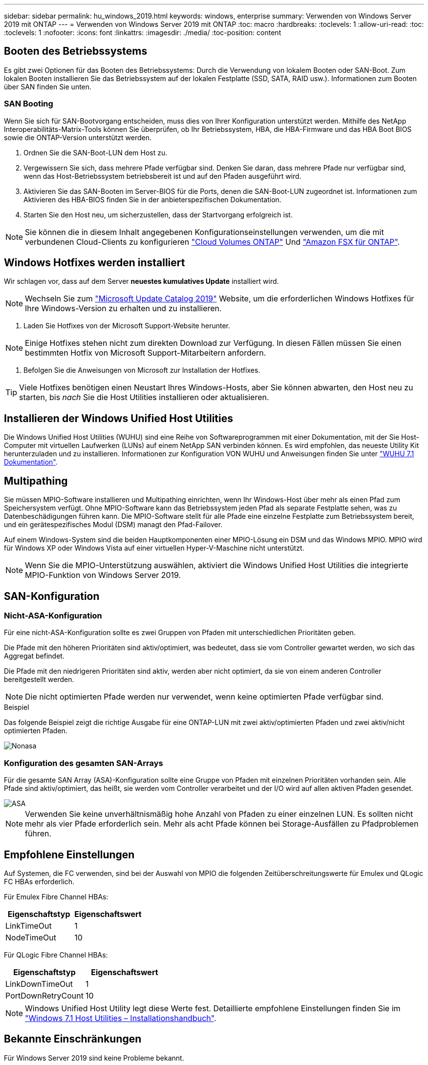 ---
sidebar: sidebar 
permalink: hu_windows_2019.html 
keywords: windows, enterprise 
summary: Verwenden von Windows Server 2019 mit ONTAP 
---
= Verwenden von Windows Server 2019 mit ONTAP
:toc: macro
:hardbreaks:
:toclevels: 1
:allow-uri-read: 
:toc: 
:toclevels: 1
:nofooter: 
:icons: font
:linkattrs: 
:imagesdir: ./media/
:toc-position: content




== Booten des Betriebssystems

Es gibt zwei Optionen für das Booten des Betriebssystems: Durch die Verwendung von lokalem Booten oder SAN-Boot. Zum lokalen Booten installieren Sie das Betriebssystem auf der lokalen Festplatte (SSD, SATA, RAID usw.). Informationen zum Booten über SAN finden Sie unten.



=== SAN Booting

Wenn Sie sich für SAN-Bootvorgang entscheiden, muss dies von Ihrer Konfiguration unterstützt werden. Mithilfe des NetApp Interoperabilitäts-Matrix-Tools können Sie überprüfen, ob Ihr Betriebssystem, HBA, die HBA-Firmware und das HBA Boot BIOS sowie die ONTAP-Version unterstützt werden.

. Ordnen Sie die SAN-Boot-LUN dem Host zu.
. Vergewissern Sie sich, dass mehrere Pfade verfügbar sind. Denken Sie daran, dass mehrere Pfade nur verfügbar sind, wenn das Host-Betriebssystem betriebsbereit ist und auf den Pfaden ausgeführt wird.
. Aktivieren Sie das SAN-Booten im Server-BIOS für die Ports, denen die SAN-Boot-LUN zugeordnet ist. Informationen zum Aktivieren des HBA-BIOS finden Sie in der anbieterspezifischen Dokumentation.
. Starten Sie den Host neu, um sicherzustellen, dass der Startvorgang erfolgreich ist.



NOTE: Sie können die in diesem Inhalt angegebenen Konfigurationseinstellungen verwenden, um die mit verbundenen Cloud-Clients zu konfigurieren link:https://docs.netapp.com/us-en/cloud-manager-cloud-volumes-ontap/index.html["Cloud Volumes ONTAP"^] Und link:https://docs.netapp.com/us-en/cloud-manager-fsx-ontap/index.html["Amazon FSX für ONTAP"^].



== Windows Hotfixes werden installiert

Wir schlagen vor, dass auf dem Server *neuestes kumulatives Update* installiert wird.


NOTE: Wechseln Sie zum link:https://www.catalog.update.microsoft.com/Search.aspx?q=Update+Windows+Server+2019["Microsoft Update Catalog 2019"^] Website, um die erforderlichen Windows Hotfixes für Ihre Windows-Version zu erhalten und zu installieren.

. Laden Sie Hotfixes von der Microsoft Support-Website herunter.



NOTE: Einige Hotfixes stehen nicht zum direkten Download zur Verfügung. In diesen Fällen müssen Sie einen bestimmten Hotfix von Microsoft Support-Mitarbeitern anfordern.

. Befolgen Sie die Anweisungen von Microsoft zur Installation der Hotfixes.



TIP: Viele Hotfixes benötigen einen Neustart Ihres Windows-Hosts, aber Sie können abwarten, den Host neu zu starten, bis _nach_ Sie die Host Utilities installieren oder aktualisieren.



== Installieren der Windows Unified Host Utilities

Die Windows Unified Host Utilities (WUHU) sind eine Reihe von Softwareprogrammen mit einer Dokumentation, mit der Sie Host-Computer mit virtuellen Laufwerken (LUNs) auf einem NetApp SAN verbinden können. Es wird empfohlen, das neueste Utility Kit herunterzuladen und zu installieren. Informationen zur Konfiguration VON WUHU und Anweisungen finden Sie unter link:https://docs.netapp.com/us-en/ontap-sanhost/hu_wuhu_71.html["WUHU 7.1 Dokumentation"].



== Multipathing

Sie müssen MPIO-Software installieren und Multipathing einrichten, wenn Ihr Windows-Host über mehr als einen Pfad zum Speichersystem verfügt. Ohne MPIO-Software kann das Betriebssystem jeden Pfad als separate Festplatte sehen, was zu Datenbeschädigungen führen kann. Die MPIO-Software stellt für alle Pfade eine einzelne Festplatte zum Betriebssystem bereit, und ein gerätespezifisches Modul (DSM) managt den Pfad-Failover.

Auf einem Windows-System sind die beiden Hauptkomponenten einer MPIO-Lösung ein DSM und das Windows MPIO. MPIO wird für Windows XP oder Windows Vista auf einer virtuellen Hyper-V-Maschine nicht unterstützt.


NOTE: Wenn Sie die MPIO-Unterstützung auswählen, aktiviert die Windows Unified Host Utilities die integrierte MPIO-Funktion von Windows Server 2019.



== SAN-Konfiguration



=== Nicht-ASA-Konfiguration

Für eine nicht-ASA-Konfiguration sollte es zwei Gruppen von Pfaden mit unterschiedlichen Prioritäten geben.

Die Pfade mit den höheren Prioritäten sind aktiv/optimiert, was bedeutet, dass sie vom Controller gewartet werden, wo sich das Aggregat befindet.

Die Pfade mit den niedrigeren Prioritäten sind aktiv, werden aber nicht optimiert, da sie von einem anderen Controller bereitgestellt werden.


NOTE: Die nicht optimierten Pfade werden nur verwendet, wenn keine optimierten Pfade verfügbar sind.

.Beispiel
Das folgende Beispiel zeigt die richtige Ausgabe für eine ONTAP-LUN mit zwei aktiv/optimierten Pfaden und zwei aktiv/nicht optimierten Pfaden.

image::nonasa.png[Nonasa]



=== Konfiguration des gesamten SAN-Arrays

Für die gesamte SAN Array (ASA)-Konfiguration sollte eine Gruppe von Pfaden mit einzelnen Prioritäten vorhanden sein. Alle Pfade sind aktiv/optimiert, das heißt, sie werden vom Controller verarbeitet und der I/O wird auf allen aktiven Pfaden gesendet.

image::asa.png[ASA]


NOTE: Verwenden Sie keine unverhältnismäßig hohe Anzahl von Pfaden zu einer einzelnen LUN. Es sollten nicht mehr als vier Pfade erforderlich sein. Mehr als acht Pfade können bei Storage-Ausfällen zu Pfadproblemen führen.



== Empfohlene Einstellungen

Auf Systemen, die FC verwenden, sind bei der Auswahl von MPIO die folgenden Zeitüberschreitungswerte für Emulex und QLogic FC HBAs erforderlich.

Für Emulex Fibre Channel HBAs:

[cols="2*"]
|===
| Eigenschaftstyp | Eigenschaftswert 


| LinkTimeOut | 1 


| NodeTimeOut | 10 
|===
Für QLogic Fibre Channel HBAs:

[cols="2*"]
|===
| Eigenschaftstyp | Eigenschaftswert 


| LinkDownTimeOut | 1 


| PortDownRetryCount | 10 
|===

NOTE: Windows Unified Host Utility legt diese Werte fest. Detaillierte empfohlene Einstellungen finden Sie im link:https://library.netapp.com/ecmdocs/ECMLP2789202/html/index.html["Windows 7.1 Host Utilities – Installationshandbuch"^].



== Bekannte Einschränkungen

Für Windows Server 2019 sind keine Probleme bekannt.
